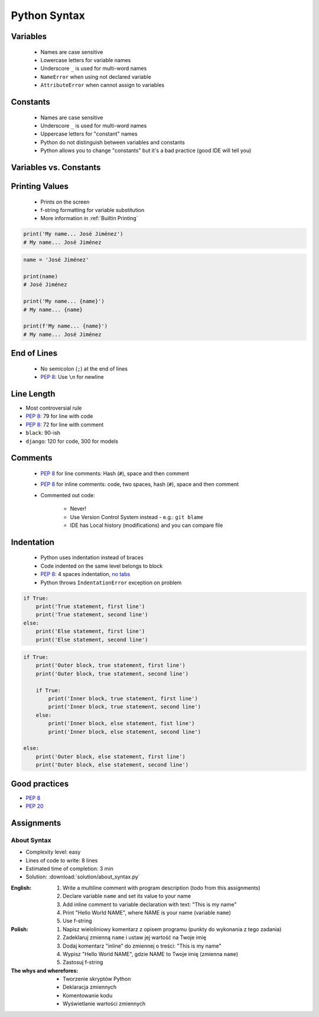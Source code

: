 .. _Python Syntax:

*************
Python Syntax
*************


Variables
=========
.. highlights::
    * Names are case sensitive
    * Lowercase letters for variable names
    * Underscore ``_`` is used for multi-word names
    * ``NameError`` when using not declared variable
    * ``AttributeError`` when cannot assign to variables

.. code-block:: python
    :caption: Variable declaration

    name = 'Mark Watney'

    first_name = 'Mark'
    last_name = 'Watney'

    firstname = 'Mark'
    lastname = 'Watney'

.. code-block:: python
    :caption: Variables vs. constants - Names are case sensitive

    name = 'Mark Watney'        # lower cased names are reserved for variables
    Name = 'Jan Twardowski'     # Capitalized names are reserved for classes


Constants
=========
.. highlights::
    * Names are case sensitive
    * Underscore ``_`` is used for multi-word names
    * Uppercase letters for "constant" names
    * Python do not distinguish between variables and constants
    * Python allows you to change "constants" but it's a bad practice (good IDE will tell you)

.. code-block:: python
    :caption: "Constant" declaration

    FILE = '/etc/passwd'
    FILE_NAME = '/etc/shadow'
    FILENAME = '/etc/group'

.. code-block:: python
    :caption: Python allows you to change "constants" but it's a bad practice (good IDE will tell you)

    NAME = 'Mark Watney'
    NAME = 'Jan Twardowski'


Variables vs. Constants
=======================
.. code-block:: python
    :caption: Variables vs. constants - Names are case sensitive

    name = 'Mark Watney'        # variable
    NAME = 'Jan Twardowski'     # constant
    Name = 'José Jiménez'       # class

.. code-block:: python
    :caption: Variables vs. constants - Definition of second, minute or hour does not change based on location or country (those values should be constants). Definition of workday, workweek and workmonth differs based on location - each country can have different work times (those values should be variables).

    SECOND = 1
    MINUTE = 60 * SECOND
    HOUR = 60 * MINUTE

    workday = 8 * HOUR
    workweek = 5 * workday
    workmonth = 4 * workweek

.. code-block:: python
    :caption: For physical units it is ok to use proper cased names. It is better to be compliant with well known standard, than to enforce something which will mislead everyone.

    Pa = 1
    hPa = 100 * Pa
    kPa = 1000 * Pa
    MPa = 1000 * kPa


Printing Values
===============
.. highlights::
    * Prints on the screen
    * f-string formatting for variable substitution
    * More information in :ref:`Builtin Printing`

.. code-block:: python

    print('My name... José Jiménez')
    # My name... José Jiménez

.. code-block:: python

    name = 'José Jiménez'

    print(name)
    # José Jiménez

    print('My name... {name}')
    # My name... {name}

    print(f'My name... {name}')
    # My name... José Jiménez


End of Lines
============
.. highlights::
    * No semicolon (``;``) at the end of lines
    * :pep:`8`: Use ``\n`` for newline

.. doctest::

    >>> print('Hello!\nHow are you?')
    Hello!
    How are you?


Line Length
===========
* Most controversial rule
* :pep:`8`: 79 for line with code
* :pep:`8`: 72 for line with comment
* ``black``: 90-ish
* ``django``: 120 for code, 300 for models


Comments
========
.. highlights::
    * :pep:`8` for line comments: Hash (``#``), space and then comment
    * :pep:`8` for inline comments: code, two spaces, hash (``#``), space and then comment
    * Commented out code:

        * Never!
        * Use Version Control System instead - e.g.: ``git blame``
        * IDE has Local history (modifications) and you can compare file

.. code-block:: python
    :caption: Line comments

    # Mark thinks he is...
    print('Mark Watney: Space Pirate')

.. code-block:: python
    :caption: Inline comments

    print('Mark Watney: Space Pirate')  # This is who Mark Watney is


Indentation
===========
.. highlights::
    * Python uses indentation instead of braces
    * Code indented on the same level belongs to block
    * :pep:`8`: 4 spaces indentation, `no tabs <https://youtu.be/SsoOG6ZeyUI>`_
    * Python throws ``IndentationError`` exception on problem

.. code-block:: python

    if True:
        print('True statement, first line')
        print('True statement, second line')
    else:
        print('Else statement, first line')
        print('Else statement, second line')

.. code-block:: python

    if True:
        print('Outer block, true statement, first line')
        print('Outer block, true statement, second line')

        if True:
            print('Inner block, true statement, first line')
            print('Inner block, true statement, second line')
        else:
            print('Inner block, else statement, fist line')
            print('Inner block, else statement, second line')

    else:
        print('Outer block, else statement, first line')
        print('Outer block, else statement, second line')


Good practices
==============
* :pep:`8`
* :pep:`20`

.. doctest::

    >>> import this
    The Zen of Python, by Tim Peters

    Beautiful is better than ugly.
    Explicit is better than implicit.
    Simple is better than complex.
    Complex is better than complicated.
    Flat is better than nested.
    Sparse is better than dense.
    Readability counts.
    Special cases aren't special enough to break the rules.
    Although practicality beats purity.
    Errors should never pass silently.
    Unless explicitly silenced.
    In the face of ambiguity, refuse the temptation to guess.
    There should be one-- and preferably only one --obvious way to do it.
    Although that way may not be obvious at first unless you're Dutch.
    Now is better than never.
    Although never is often better than *right* now.
    If the implementation is hard to explain, it's a bad idea.
    If the implementation is easy to explain, it may be a good idea.
    Namespaces are one honking great idea -- let's do more of those!


Assignments
===========

About Syntax
------------
* Complexity level: easy
* Lines of code to write: 8 lines
* Estimated time of completion: 3 min
* Solution: :download:`solution/about_syntax.py`

:English:
    #. Write a multiline comment with program description (todo from this assignments)
    #. Declare variable ``name`` and set its value to your name
    #. Add inline comment to variable declaration with text: "This is my name"
    #. Print "Hello World NAME", where NAME is your name (variable ``name``)
    #. Use f-string

:Polish:
    #. Napisz wieloliniowy komentarz z opisem programu (punkty do wykonania z tego zadania)
    #. Zadeklaruj zmienną ``name`` i ustaw jej wartość na Twoje imię
    #. Dodaj komentarz "inline" do zmiennej o treści: "This is my name"
    #. Wypisz "Hello World NAME", gdzie NAME to Twoje imię (zmienna ``name``)
    #. Zastosuj f-string

:The whys and wherefores:
    * Tworzenie skryptów Python
    * Deklaracja zmiennych
    * Komentowanie kodu
    * Wyświetlanie wartości zmiennych

